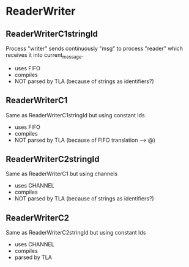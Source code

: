 * ReaderWriter

** ReaderWriterC1stringId
Process "writer" sends continuously "msg" to process "reader" which
receives it into current_message. 
- uses FIFO
- compiles
- NOT parsed by TLA (because of strings as identifiers?)

** ReaderWriterC1  
Same as ReaderWriterC1stringId but using constant Ids
- uses FIFO
- compiles
- NOT parsed by TLA (because of FIFO translation --> @)

** ReaderWriterC2stringId
Same as ReaderWriterC1 but using channels
- uses CHANNEL
- compiles
- NOT parsed by TLA (because of strings as identifiers?)

** ReaderWriterC2
Same as ReaderWriterC2stringId but using constant Ids
- uses CHANNEL
- compiles
- parsed by TLA
